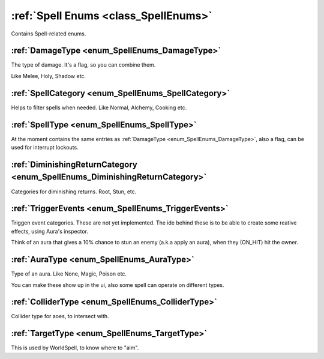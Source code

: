 .. _doc_general_spell_enums:

:ref:`Spell Enums <class_SpellEnums>`
=====================================

Contains Spell-related enums.

:ref:`DamageType <enum_SpellEnums_DamageType>`
----------------------------------------------

The type of damage. It's a flag, so you can combine them.

Like Melee, Holy, Shadow etc.

:ref:`SpellCategory <enum_SpellEnums_SpellCategory>`
----------------------------------------------------

Helps to filter spells when needed. Like Normal, Alchemy, Cooking etc.

:ref:`SpellType <enum_SpellEnums_SpellType>`
--------------------------------------------

At the moment contains the same entries as :ref:`DamageType <enum_SpellEnums_DamageType>`,
also a flag, can be used for interrupt lockouts.

:ref:`DiminishingReturnCategory <enum_SpellEnums_DiminishingReturnCategory>`
----------------------------------------------------------------------------

Categories for diminishing returns. Root, Stun, etc.

:ref:`TriggerEvents <enum_SpellEnums_TriggerEvents>`
----------------------------------------------------

Triggen event categories. These are not yet implemented. The ide behind these is to be able to
create some reative effects, using Aura's inspector.

Think of an aura that gives a 10% chance to stun an enemy (a.k.a apply an aura), when they (ON_HIT) hit the owner.

:ref:`AuraType <enum_SpellEnums_AuraType>`
------------------------------------------

Type of an aura. Like None, Magic, Poison etc.

You can make these show up in the ui, also some spell can operate on different types.

:ref:`ColliderType <enum_SpellEnums_ColliderType>`
--------------------------------------------------

Collider type for aoes, to intersect with.

:ref:`TargetType <enum_SpellEnums_TargetType>`
----------------------------------------------

This is used by WorldSpell, to know where to "aim".
